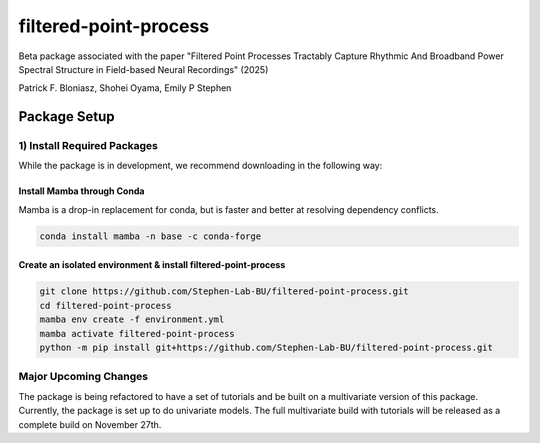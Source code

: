 =========================
filtered-point-process
=========================

|ProjectStatus| |VersionDev| |BuildStatus| |License| |Publication|

.. |ProjectStatus| image:: http://www.repostatus.org/badges/latest/active.svg
   :target: https://www.repostatus.org/#active
   :alt: project status

.. |VersionDev| image:: https://img.shields.io/badge/version-in%20development-lightgrey
   :alt: version in development

.. |BuildStatus| image:: https://github.com/fooof-tools/fooof/actions/workflows/build.yml/badge.svg
   :target: https://github.com/fooof-tools/fooof/actions/workflows/build.yml
   :alt: build status

.. |License| image:: https://img.shields.io/badge/License-BSD%203--Clause-blue.svg
   :target: https://opensource.org/licenses/BSD-3-Clause
   :alt: license

.. |Publication| image:: https://img.shields.io/badge/paper-bioRxiv-green.svg
   :target: https://doi.org/10.1101/2024.10.01.616132
   :alt: publication

Beta package associated with the paper 
"Filtered Point Processes Tractably Capture Rhythmic And Broadband Power Spectral Structure 
in Field-based Neural Recordings" (2025)

Patrick F. Bloniasz, Shohei Oyama, Emily P Stephen

Package Setup
=============

1) Install Required Packages
----------------------------
While the package is in development, we recommend downloading in the following way:

Install Mamba through Conda
^^^^^^^^^^^^^^^^^^^^^^^^^^^^

Mamba is a drop-in replacement for conda, but is faster and better at resolving dependency conflicts.

.. code-block:: bash

   conda install mamba -n base -c conda-forge

Create an isolated environment & install filtered-point-process
^^^^^^^^^^^^^^^^^^^^^^^^^^^^^^^^^^^^^^^^^^^^^^^^^^^^^^^^^^^^^^^^

.. code-block:: bash

   git clone https://github.com/Stephen-Lab-BU/filtered-point-process.git
   cd filtered-point-process
   mamba env create -f environment.yml
   mamba activate filtered-point-process
   python -m pip install git+https://github.com/Stephen-Lab-BU/filtered-point-process.git

Major Upcoming Changes
----------------------
The package is being refactored to have a set of tutorials and be built on a multivariate version 
of this package. Currently, the package is set up to do univariate models. 
The full multivariate build with tutorials will be released as a complete build on November 27th.
